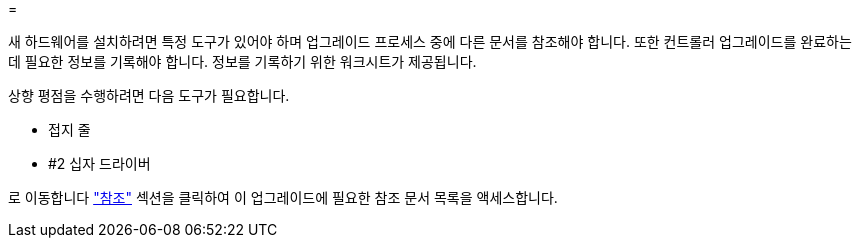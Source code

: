 = 


새 하드웨어를 설치하려면 특정 도구가 있어야 하며 업그레이드 프로세스 중에 다른 문서를 참조해야 합니다. 또한 컨트롤러 업그레이드를 완료하는 데 필요한 정보를 기록해야 합니다. 정보를 기록하기 위한 워크시트가 제공됩니다.

상향 평점을 수행하려면 다음 도구가 필요합니다.

* 접지 줄
* #2 십자 드라이버


로 이동합니다 link:other_references.html["참조"] 섹션을 클릭하여 이 업그레이드에 필요한 참조 문서 목록을 액세스합니다.
